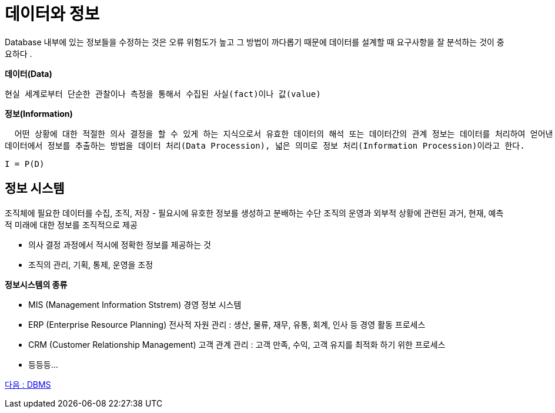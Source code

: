 = 데이터와 정보

Database 내부에 있는 정보들을 수정하는 것은 오류 위험도가 높고 그 방법이 까다롭기 때문에 데이터를 설계할 때 요구사항을 잘 분석하는 것이 중요하다 .

*데이터(Data)*

 현실 세계로부터 단순한 관찰이나 측정을 통해서 수집된 사실(fact)이나 값(value)

*정보(Information)*

  어떤 상황에 대한 적절한 의사 결정을 할 수 있게 하는 지식으로서 유효한 데이터의 해석 또는 데이터간의 관계 정보는 데이터를 처리하여 얻어낸 결과를 의미한다.
데이터에서 정보를 추출하는 방법을 데이터 처리(Data Procession), 넓은 의미로 정보 처리(Information Procession)이라고 한다.
[.text-center]
`I = P(D)`

== 정보 시스템

조직체에 필요한 데이터를 수집, 조직, 저장 - 필요시에 유호한 정보를 생성하고 분배하는 수단 조직의 운영과 외부적 상황에 관련된 과거, 현재, 예측적 미래에 대한 정보를 조직적으로 제공

* 의사 결정 과정에서 적시에 정확한 정보를 제공하는 것
* 조직의 관리, 기획, 통제, 운영을 조정

*정보시스템의 종류*

* MIS (Management Information Ststrem) 경영 정보 시스템
* ERP (Enterprise Resource Planning) 전사적 자원 관리 : 생산, 물류, 재무, 유통, 회계, 인사 등 경영 활동 프로세스
* CRM (Customer Relationship Management) 고객 관계 관리 : 고객 만족, 수익, 고객 유지를 최적화 하기 위한 프로세스
* 등등등...

link:03_DBMS.adoc[다음 : DBMS]